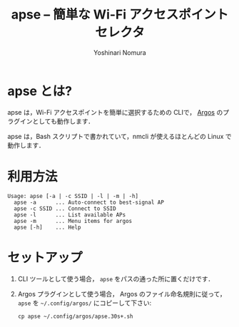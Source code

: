 #+TITLE: apse -- 簡単な Wi-Fi アクセスポイントセレクタ
#+AUTHOR: Yoshinari Nomura
#+EMAIL:
#+DATE:
#+OPTIONS: H:3 num:2 toc:nil
#+OPTIONS: ^:nil @:t \n:nil ::t |:t f:t TeX:t
#+OPTIONS: skip:nil
#+OPTIONS: author:t
#+OPTIONS: email:nil
#+OPTIONS: creator:nil
#+OPTIONS: timestamp:nil
#+OPTIONS: timestamps:nil
#+OPTIONS: d:nil
#+OPTIONS: tags:t
#+TEXT:
#+DESCRIPTION:
#+KEYWORDS:
#+LANGUAGE: ja
#+LATEX_CLASS: jsarticle
#+LATEX_CLASS_OPTIONS: [a4j,dvipdfmx]
# #+LATEX_HEADER: \usepackage{plain-article}
# #+LATEX_HEADER: \renewcommand\maketitle{}
# #+LATEX_HEADER: \pagestyle{empty}
# #+LaTeX: \thispagestyle{empty}

* apse とは?
  #+attr_html: :alt Argos Menu :title Argos Menu
  [[file:images/apse-argos-screenshot.png]]

  apse は，Wi-Fi アクセスポイントを簡単に選択するための CLIで，
  [[https://github.com/p-e-w/argos][Argos]] のプラグインとしても動作します．

  apse は，Bash スクリプトで書かれていて，nmcli が使えるほとんどの Linux
  で動作します．

* 利用方法
  #+begin_example
    Usage: apse [-a | -c SSID | -l | -m | -h]
      apse -a      ... Auto-connect to best-signal AP
      apse -c SSID ... Connect to SSID
      apse -l      ... List available APs
      apse -m      ... Menu items for argos
      apse [-h]    ... Help
  #+end_example

* セットアップ
  1) CLI ツールとして使う場合， =apse= をパスの通った所に置くだけです．

  2) Argos プラグインとして使う場合， Argos のファイル命名規則に従って，
     =apse= を =~/.config/argos/= にコピーして下さい:
     #+begin_example
       cp apse ~/.config/argos/apse.30s+.sh
     #+end_example
